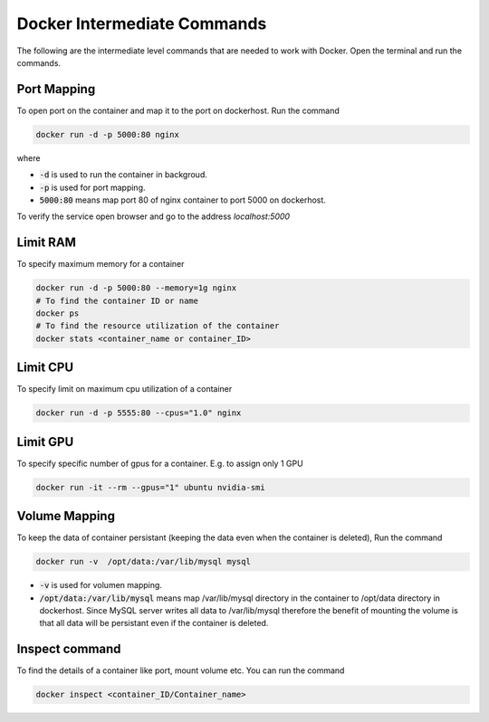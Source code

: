 Docker Intermediate Commands
============================

The following are the intermediate level commands that are needed to work with Docker. Open the terminal and run the commands.

Port Mapping
------------
To open port on the container and map it to the port on dockerhost. Run the command

.. code:: bash

    docker run -d -p 5000:80 nginx

where

- :code:`-d` is used to run the container in backgroud.
- :code:`-p` is used for port mapping.
- :code:`5000:80` means map port 80 of nginx container to port 5000 on dockerhost.

To verify the service open browser and go to the address `localhost:5000` 



Limit RAM
-------------------
To specify maximum memory for a container

.. code:: bash

    docker run -d -p 5000:80 --memory=1g nginx
    # To find the container ID or name
    docker ps 
    # To find the resource utilization of the container
    docker stats <container_name or container_ID>


Limit CPU
-------------------
To specify limit on maximum cpu utilization of a container

.. code:: bash

    docker run -d -p 5555:80 --cpus="1.0" nginx

Limit GPU
---------
To specify specific number of gpus for a container. E.g. to assign only 1 GPU

.. code:: bash

    docker run -it --rm --gpus="1" ubuntu nvidia-smi


Volume Mapping
--------------

To keep the data of container persistant (keeping the data even when the container is deleted), 
Run the command

.. code:: bash

    docker run -v  /opt/data:/var/lib/mysql mysql

- :code:`-v` is used for volumen mapping.
- :code:`/opt/data:/var/lib/mysql` means map /var/lib/mysql directory in the container to /opt/data directory in dockerhost. Since MySQL server writes all data to /var/lib/mysql therefore the benefit of mounting the volume is that all data will be persistant even if the container is deleted.

Inspect command
---------------
To find the details of a container like port, mount volume etc. You can run the command

.. code:: bash

    docker inspect <container_ID/Container_name>

